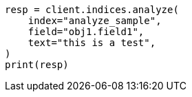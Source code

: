 // This file is autogenerated, DO NOT EDIT
// indices/analyze.asciidoc:239

[source, python]
----
resp = client.indices.analyze(
    index="analyze_sample",
    field="obj1.field1",
    text="this is a test",
)
print(resp)
----
